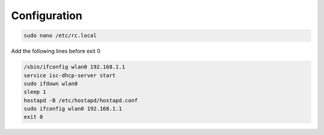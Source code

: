 .. _boot :


Configuration 
==============

.. code-block:: bash

   sudo nano /etc/rc.local

Add the following lines before exit 0

.. code-block:: bash
   
   /sbin/ifconfig wlan0 192.168.1.1
   service isc-dhcp-server start
   sudo ifdown wlan0
   sleep 1
   hostapd -B /etc/hostapd/hostapd.conf
   sudo ifconfig wlan0 192.168.1.1
   exit 0   
